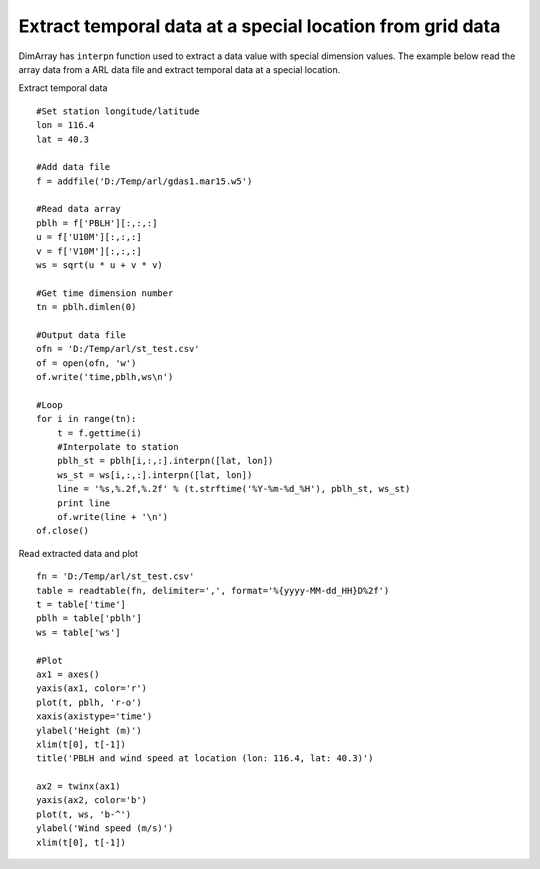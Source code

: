 .. _examples-meteoinfolab-file_io-interp_st:

**********************************************************
Extract temporal data at a special location from grid data 
**********************************************************

DimArray has ``interpn`` function used to extract a data value with special dimension values. The example
below read the array data from a ARL data file and extract temporal data at a special location.

Extract temporal data

::

    #Set station longitude/latitude
    lon = 116.4
    lat = 40.3

    #Add data file
    f = addfile('D:/Temp/arl/gdas1.mar15.w5')

    #Read data array
    pblh = f['PBLH'][:,:,:]
    u = f['U10M'][:,:,:]
    v = f['V10M'][:,:,:]
    ws = sqrt(u * u + v * v)

    #Get time dimension number
    tn = pblh.dimlen(0)

    #Output data file
    ofn = 'D:/Temp/arl/st_test.csv'
    of = open(ofn, 'w')
    of.write('time,pblh,ws\n')

    #Loop
    for i in range(tn):
        t = f.gettime(i)
        #Interpolate to station
        pblh_st = pblh[i,:,:].interpn([lat, lon])
        ws_st = ws[i,:,:].interpn([lat, lon])
        line = '%s,%.2f,%.2f' % (t.strftime('%Y-%m-%d_%H'), pblh_st, ws_st)
        print line
        of.write(line + '\n')
    of.close()

Read extracted data and plot

::

    fn = 'D:/Temp/arl/st_test.csv'
    table = readtable(fn, delimiter=',', format='%{yyyy-MM-dd_HH}D%2f')
    t = table['time']
    pblh = table['pblh']
    ws = table['ws']

    #Plot
    ax1 = axes()
    yaxis(ax1, color='r')
    plot(t, pblh, 'r-o')
    xaxis(axistype='time')
    ylabel('Height (m)')
    xlim(t[0], t[-1])
    title('PBLH and wind speed at location (lon: 116.4, lat: 40.3)')

    ax2 = twinx(ax1)
    yaxis(ax2, color='b')
    plot(t, ws, 'b-^')
    ylabel('Wind speed (m/s)')
    xlim(t[0], t[-1])
    
.. image:: ../../../_static/interpn_st.png